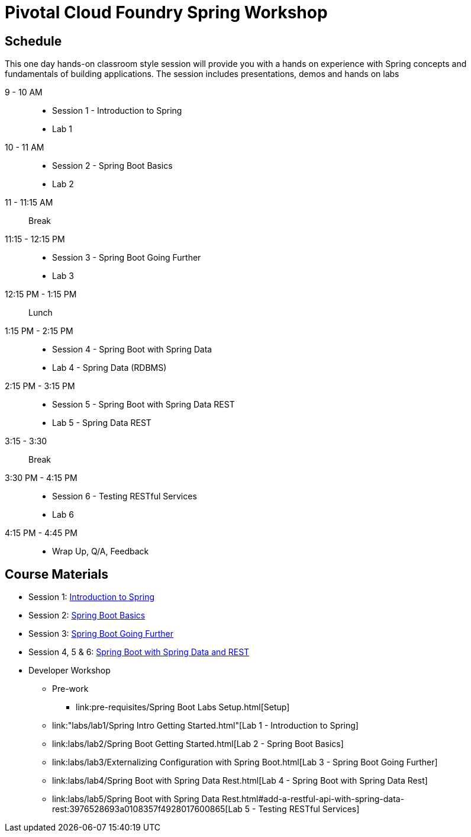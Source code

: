 = Pivotal Cloud Foundry Spring Workshop

== Schedule

This one day hands-on classroom style session will provide you with a hands on experience with Spring concepts and fundamentals of building applications. The session includes presentations, demos and hands on labs


9 - 10 AM::
 * Session 1 - Introduction to Spring
 * Lab 1
10 - 11 AM::
 * Session 2 - Spring Boot Basics
 * Lab 2
11 - 11:15 AM:: Break
11:15 - 12:15 PM::
 * Session 3 - Spring Boot Going Further
 * Lab 3
12:15 PM - 1:15 PM:: Lunch
1:15 PM - 2:15 PM::
 * Session 4 - Spring Boot with Spring Data
 * Lab 4 - Spring Data (RDBMS)
2:15 PM - 3:15 PM::
 * Session 5 - Spring Boot with Spring Data REST
 * Lab 5 - Spring Data REST
3:15 - 3:30:: Break
3:30 PM - 4:15 PM::
 * Session 6 - Testing RESTful Services
 * Lab 6
4:15 PM - 4:45 PM:: 
 * Wrap Up, Q/A, Feedback

== Course Materials

* Session 1: link:Session_1_TheSpringCloudJourney.pptx[Introduction to Spring]
* Session 2: link:Session_2_Spring_Boot_Basics.pptx[Spring Boot Basics]
* Session 3: link:Session_3_Spring_Boot_Going_Further.pptx[Spring Boot Going Further]
* Session 4, 5 & 6: link:Session_4_5_Spring_Data_REST.pptx[Spring Boot with Spring Data and REST]

* Developer Workshop
** Pre-work
*** link:pre-requisites/Spring Boot Labs Setup.html[Setup]
** link:"labs/lab1/Spring Intro Getting Started.html"[Lab 1 - Introduction to Spring]
** link:labs/lab2/Spring Boot Getting Started.html[Lab 2 - Spring Boot Basics]
** link:labs/lab3/Externalizing Configuration with Spring Boot.html[Lab 3 - Spring Boot Going Further]
** link:labs/lab4/Spring Boot with Spring Data Rest.html[Lab 4 - Spring Boot with Spring Data Rest]
** link:labs/lab5/Spring Boot with Spring Data Rest.html#add-a-restful-api-with-spring-data-rest:3976528693a0108357f4928017600865[Lab 5 - Testing RESTful Services]
